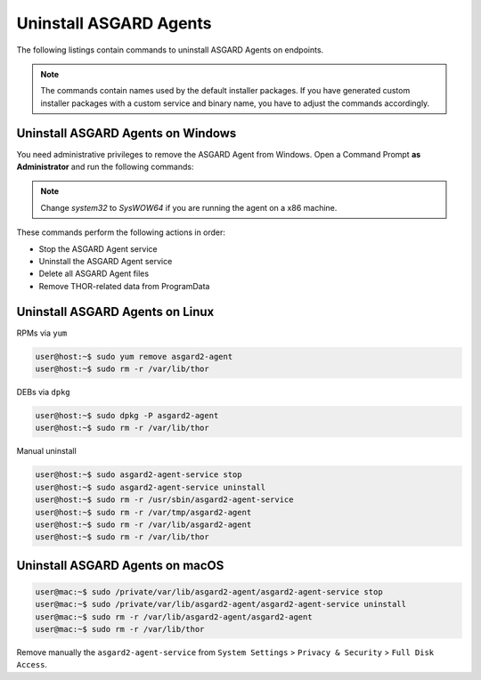 .. index:: Uninstall ASGARD Agents

Uninstall ASGARD Agents 
=======================

The following listings contain commands to uninstall ASGARD Agents on endpoints. 

.. note::
   The commands contain names used by the default installer packages.
   If you have generated custom installer packages with a custom service
   and binary name, you have to adjust the commands accordingly. 

Uninstall ASGARD Agents on Windows
^^^^^^^^^^^^^^^^^^^^^^^^^^^^^^^^^^

You need administrative privileges to remove the ASGARD Agent from Windows.
Open a Command Prompt **as Administrator** and run the following commands:

.. code-block:: doscon
   :linenos:

   C:\Windows\system32>C:\Windows\system32\asgard2-agent\asgard2-agent-service.exe stop
   C:\Windows\system32>C:\Windows\system32\asgard2-agent\asgard2-agent-service.exe uninstall
   C:\Windows\system32>rmdir /S /Q C:\Windows\System32\asgard2-agent
   C:\Windows\system32>rmdir /S /Q C:\ProgramData\thor

.. note::
   Change `system32` to `SysWOW64` if you are running the agent on a x86 machine.

These commands perform the following actions in order:

- Stop the ASGARD Agent service
- Uninstall the ASGARD Agent service
- Delete all ASGARD Agent files
- Remove THOR-related data from ProgramData

Uninstall ASGARD Agents on Linux
^^^^^^^^^^^^^^^^^^^^^^^^^^^^^^^^

RPMs via ``yum``

.. code-block:: console 

   user@host:~$ sudo yum remove asgard2-agent
   user@host:~$ sudo rm -r /var/lib/thor

DEBs via ``dpkg``

.. code-block:: console 

   user@host:~$ sudo dpkg -P asgard2-agent
   user@host:~$ sudo rm -r /var/lib/thor

Manual uninstall

.. code-block:: console

   user@host:~$ sudo asgard2-agent-service stop
   user@host:~$ sudo asgard2-agent-service uninstall
   user@host:~$ sudo rm -r /usr/sbin/asgard2-agent-service
   user@host:~$ sudo rm -r /var/tmp/asgard2-agent
   user@host:~$ sudo rm -r /var/lib/asgard2-agent
   user@host:~$ sudo rm -r /var/lib/thor

Uninstall ASGARD Agents on macOS
^^^^^^^^^^^^^^^^^^^^^^^^^^^^^^^^

.. code-block:: console 

   user@mac:~$ sudo /private/var/lib/asgard2-agent/asgard2-agent-service stop
   user@mac:~$ sudo /private/var/lib/asgard2-agent/asgard2-agent-service uninstall
   user@mac:~$ sudo rm -r /var/lib/asgard2-agent/asgard2-agent
   user@mac:~$ sudo rm -r /var/lib/thor

Remove manually the ``asgard2-agent-service`` from  ``System Settings`` > ``Privacy & Security`` > ``Full Disk Access``.